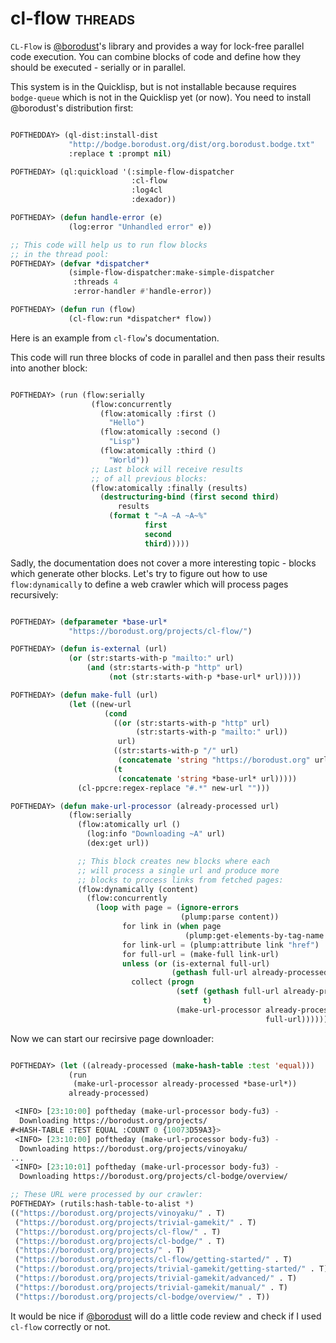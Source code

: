 * cl-flow :threads:
:PROPERTIES:
:Documentation: :)
:Docstrings: :)
:Tests:    :)
:Examples: :)
:RepositoryActivity: :)
:CI:       :(
:END:

~CL-Flow~ is [[https://twitter.com/borodust][@borodust]]'s library and provides a way for lock-free parallel
code execution. You can combine blocks of code and define how they
should be executed - serially or in parallel.

This system is in the Quicklisp, but is not installable because requires
~bodge-queue~ which is not in the Quicklisp yet (or now). You need to
install @borodust's distribution first:

#+begin_src lisp

POFTHEDDAY> (ql-dist:install-dist
             "http://bodge.borodust.org/dist/org.borodust.bodge.txt"
             :replace t :prompt nil)

POFTHEDAY> (ql:quickload '(:simple-flow-dispatcher
                           :cl-flow
                           :log4cl
                           :dexador))

POFTHEDAY> (defun handle-error (e)
             (log:error "Unhandled error" e))

;; This code will help us to run flow blocks
;; in the thread pool:
POFTHEDAY> (defvar *dispatcher*
             (simple-flow-dispatcher:make-simple-dispatcher
              :threads 4
              :error-handler #'handle-error))

POFTHEDAY> (defun run (flow)
             (cl-flow:run *dispatcher* flow))

#+end_src

Here is an example from ~cl-flow~'s documentation.

This code will run three blocks of code in parallel and then pass their
results into another block:

#+begin_src lisp

POFTHEDAY> (run (flow:serially
                  (flow:concurrently
                    (flow:atomically :first ()
                      "Hello")
                    (flow:atomically :second ()
                      "Lisp")
                    (flow:atomically :third ()
                      "World"))
                  ;; Last block will receive results
                  ;; of all previous blocks:
                  (flow:atomically :finally (results)
                    (destructuring-bind (first second third)
                        results
                      (format t "~A ~A ~A~%"
                              first
                              second
                              third)))))

#+end_src

Sadly, the documentation does not cover a more interesting topic - blocks which
generate other blocks. Let's try to figure out how to use
~flow:dynamically~ to define a web crawler which will process pages recursively:

#+begin_src lisp

POFTHEDAY> (defparameter *base-url*
             "https://borodust.org/projects/cl-flow/")

POFTHEDAY> (defun is-external (url)
             (or (str:starts-with-p "mailto:" url)
                 (and (str:starts-with-p "http" url)
                      (not (str:starts-with-p *base-url* url)))))

POFTHEDAY> (defun make-full (url)
             (let ((new-url
                     (cond
                       ((or (str:starts-with-p "http" url)
                            (str:starts-with-p "mailto:" url))
                        url)
                       ((str:starts-with-p "/" url)
                        (concatenate 'string "https://borodust.org" url))
                       (t
                        (concatenate 'string *base-url* url)))))
               (cl-ppcre:regex-replace "#.*" new-url "")))

POFTHEDAY> (defun make-url-processor (already-processed url)
             (flow:serially
               (flow:atomically url ()
                 (log:info "Downloading ~A" url)
                 (dex:get url))

               ;; This block creates new blocks where each
               ;; will process a single url and produce more
               ;; blocks to process links from fetched pages:
               (flow:dynamically (content)
                 (flow:concurrently
                   (loop with page = (ignore-errors
                                      (plump:parse content))
                         for link in (when page
                                       (plump:get-elements-by-tag-name page "a"))
                         for link-url = (plump:attribute link "href")
                         for full-url = (make-full link-url)
                         unless (or (is-external full-url)
                                    (gethash full-url already-processed))
                           collect (progn
                                     (setf (gethash full-url already-processed)
                                           t)
                                     (make-url-processor already-processed
                                                         full-url)))))))
#+end_src

Now we can start our recirsive page downloader:

#+begin_src lisp

POFTHEDAY> (let ((already-processed (make-hash-table :test 'equal)))
             (run
              (make-url-processor already-processed *base-url*))
             already-processed)

 <INFO> [23:10:00] poftheday (make-url-processor body-fu3) -
  Downloading https://borodust.org/projects/
#<HASH-TABLE :TEST EQUAL :COUNT 0 {10073D59A3}>
 <INFO> [23:10:00] poftheday (make-url-processor body-fu3) -
  Downloading https://borodust.org/projects/vinoyaku/
...
 <INFO> [23:10:01] poftheday (make-url-processor body-fu3) -
  Downloading https://borodust.org/projects/cl-bodge/overview/

;; These URL were processed by our crawler:
POFTHEDAY> (rutils:hash-table-to-alist *)
(("https://borodust.org/projects/vinoyaku/" . T)
 ("https://borodust.org/projects/trivial-gamekit/" . T)
 ("https://borodust.org/projects/cl-flow/" . T)
 ("https://borodust.org/projects/cl-bodge/" . T)
 ("https://borodust.org/projects/" . T)
 ("https://borodust.org/projects/cl-flow/getting-started/" . T)
 ("https://borodust.org/projects/trivial-gamekit/getting-started/" . T)
 ("https://borodust.org/projects/trivial-gamekit/advanced/" . T)
 ("https://borodust.org/projects/trivial-gamekit/manual/" . T)
 ("https://borodust.org/projects/cl-bodge/overview/" . T))

#+end_src

It would be nice if [[https://twitter.com/borodust][@borodust]] will do a little code review and check if
I used ~cl-flow~ correctly or not.
